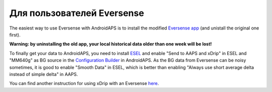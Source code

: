 Для пользователей Eversense
********************************
The easiest way to use Eversense with AndroidAPS is to install the modified `Eversense app <https://github.com/BernhardRo/Esel/blob/master/apk/eversense_cgm_v1.0.409_com.senseonics.gen12androidapp-patched.apk>`_ (and unistall the original one first).

**Warning: by uninstalling the old app, your local historical data older than one week will be lost!**

To finally get your data to AndroidAPS, you need to install `ESEL <https://github.com/BernhardRo/Esel/blob/master/apk/esel.apk>`_ and enable "Send to AAPS and xDrip" in ESEL and "MM640g" as BG source in the `Configuration Builder <../Configuration/Config-Builder.html>`_ in AndroidAPS. As the BG data from Eversense can be noisy sometimes, it is good to enable "Smooth Data" in ESEL, which is better than enabling "Always use short average delta instead of simple delta" in AAPS.

You can find another instruction for using xDrip with an Eversense `here <https://github.com/BernhardRo/Esel/tree/master/apk>`_.
